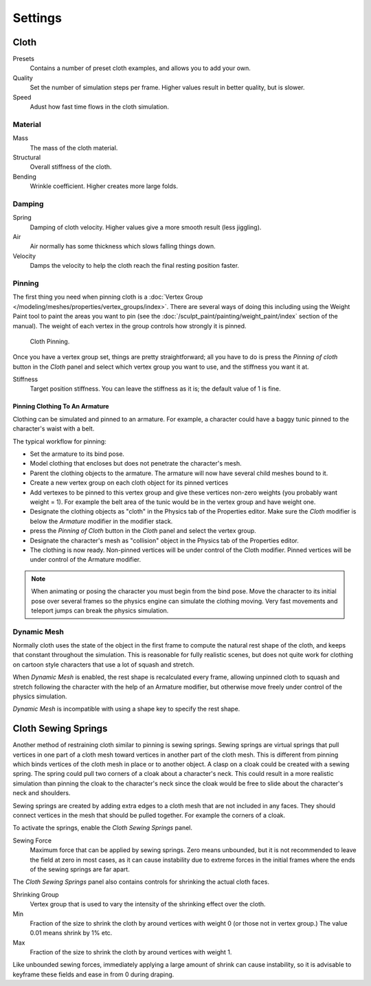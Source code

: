 
********
Settings
********

Cloth
=====

Presets
   Contains a number of preset cloth examples, and allows you to add your own.
Quality
   Set the number of simulation steps per frame. Higher values result in better quality, but is slower.
Speed
   Adust how fast time flows in the cloth simulation.

Material
--------

Mass
   The mass of the cloth material.
Structural
   Overall stiffness of the cloth.
Bending
   Wrinkle coefficient. Higher creates more large folds.


Damping
-------

Spring
   Damping of cloth velocity. Higher values give a more smooth result (less jiggling).
Air
   Air normally has some thickness which slows falling things down.
Velocity
   Damps the velocity to help the cloth reach the final resting position faster.


Pinning
-------

The first thing you need when pinning cloth is a
:doc:`Vertex Group </modeling/meshes/properties/vertex_groups/index>`.
There are several ways of doing this including using the Weight Paint tool to paint the areas you want to pin
(see the :doc:`/sculpt_paint/painting/weight_paint/index` section of the manual).
The weight of each vertex in the group controls how strongly it is pinned.

.. figure:: /images/physics-cloth-pin-example_01.png

   Cloth Pinning.


Once you have a vertex group set, things are pretty straightforward; all you have to do is
press the *Pinning of cloth* button in the *Cloth* panel and select which
vertex group you want to use, and the stiffness you want it at.

Stiffness
   Target position stiffness. You can leave the stiffness as it is; the default value of 1 is fine.


Pinning Clothing To An Armature
^^^^^^^^^^^^^^^^^^^^^^^^^^^^^^^

Clothing can be simulated and pinned to an armature.
For example, a character could have a baggy tunic pinned to the character's waist with a belt.

The typical workflow for pinning:

- Set the armature to its bind pose.
- Model clothing that encloses but does not penetrate the character's mesh.
- Parent the clothing objects to the armature. The armature will now have several child meshes bound to it.
- Create a new vertex group on each cloth object for its pinned vertices
- Add vertexes to be pinned to this vertex group and give these vertices non-zero weights
  (you probably want weight = 1).
  For example the belt area of the tunic would be in the vertex group and have weight one.
- Designate the clothing objects as "cloth" in the Physics tab of the Properties editor.
  Make sure the *Cloth* modifier is below the *Armature* modifier in the modifier stack.
- press the *Pinning of Cloth* button in the *Cloth* panel and select the vertex group.
- Designate the character's mesh as "collision" object in the Physics tab of the Properties editor.
- The clothing is now ready. Non-pinned vertices will be under control of the Cloth modifier.
  Pinned vertices will be under control of the Armature modifier.

.. note::

   When animating or posing the character you must begin from the bind pose.
   Move the character to its initial pose over several frames so the physics engine can simulate the clothing moving.
   Very fast movements and teleport jumps can break the physics simulation.


.. Note that if you move the cloth object ''after'' you have already run some simulations,
   you must unprotect and clear the cache; otherwise, Blender will use the position of the
   current/cached mesh's vertices when trying to represent where they are.
   Editing the shape of the mesh, after simulation, is also discussed below.
   You may disable the cloth and edit the mesh as a normal mesh editing process.
   This is jumping ahead and not clear and not true at this point.
   --[[User:Roger|Roger]] 18:42, 27 April 2008 (UTC)

   Finally, use the Timeline editor Play button,
   or press {{Shortcut|alt|A}} in the 3D View to run the simulation.
   Your cloth will fall and interact with Deflection objects as it would in the real world.

.. This is jumping ahead and not clear and not true at this point.
   --[[User:Roger|Roger]] 18:42, 27 April 2008 (UTC)


Dynamic Mesh
------------

Normally cloth uses the state of the object in the first frame to compute the natural rest
shape of the cloth, and keeps that constant throughout the simulation. This is reasonable
for fully realistic scenes, but does not quite work for clothing on cartoon style characters
that use a lot of squash and stretch.

When *Dynamic Mesh* is enabled, the rest shape is recalculated every frame, allowing unpinned
cloth to squash and stretch following the character with the help of an Armature modifier, but
otherwise move freely under control of the physics simulation.

*Dynamic Mesh* is incompatible with using a shape key to specify the rest shape.


Cloth Sewing Springs
====================

Another method of restraining cloth similar to pinning is sewing springs.
Sewing springs are virtual springs that pull vertices in one part of
a cloth mesh toward vertices in another part of the cloth mesh.
This is different from pinning which binds vertices of the cloth mesh in place or to another object.
A clasp on a cloak could be created with a sewing spring.
The spring could pull two corners of a cloak about a character's neck.
This could result in a more realistic simulation than pinning the cloak to
the character's neck since the cloak would be free to slide about the character's neck and shoulders.

Sewing springs are created by adding extra edges to a cloth mesh that are not included in any faces.
They should connect vertices in the mesh that should be pulled together.
For example the corners of a cloak.

To activate the springs, enable the *Cloth Sewing Springs* panel.

Sewing Force
   Maximum force that can be applied by sewing springs. Zero means unbounded, but it is not
   recommended to leave the field at zero in most cases, as it can cause instability due to
   extreme forces in the initial frames where the ends of the sewing springs are far apart.

The *Cloth Sewing Springs* panel also contains controls for shrinking the actual cloth faces.

Shrinking Group
   Vertex group that is used to vary the intensity of the shrinking effect over the cloth.

Min
   Fraction of the size to shrink the cloth by around vertices with weight 0 (or those not in vertex group.)
   The value 0.01 means shrink by 1% etc.
Max
   Fraction of the size to shrink the cloth by around vertices with weight 1.

Like unbounded sewing forces, immediately applying a large amount of shrink can cause
instability, so it is advisable to keyframe these fields and ease in from 0 during draping.
